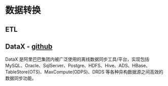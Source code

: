 * 数据转换
** ETL
** DataX - [[https://github.com/alibaba/DataX][github]]
   DataX 是阿里巴巴集团内被广泛使用的离线数据同步工具/平台，实现包括
   MySQL、Oracle、SqlServer、Postgre、HDFS、Hive、ADS、HBase、
   TableStore(OTS)、MaxCompute(ODPS)、DRDS 等各种异构数据源之间高效的
   数据同步功能。

